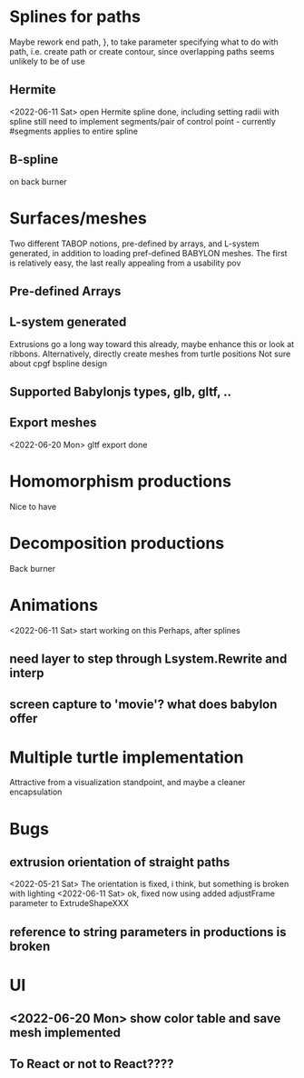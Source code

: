 * Splines for paths
  Maybe rework end path, }, to take parameter specifying 
  what to do with path, i.e. create path or create contour, 
  since overlapping paths seems unlikely to be of use
** Hermite
<2022-06-11 Sat> open Hermite spline done, including setting radii with spline
  still need to implement segments/pair of control point - currently #segments
  applies to entire spline
** B-spline
  on back burner
* Surfaces/meshes
Two different TABOP notions, pre-defined by arrays, and L-system generated, 
in addition to loading pref-defined BABYLON meshes. The first is relatively
easy, the last really appealing from a usability pov
** Pre-defined Arrays
** L-system generated
Extrusions go a long way toward this already, maybe enhance this or look at ribbons.
Alternatively, directly create meshes from turtle positions
Not sure about cpgf bspline design
** Supported Babylonjs types, glb, gltf, ..
** Export meshes
<2022-06-20 Mon> gltf export done
* Homomorphism productions
Nice to have
* Decomposition productions
Back burner
* Animations
<2022-06-11 Sat> start working on this
 Perhaps, after splines
** need layer to step through Lsystem.Rewrite and interp
** screen capture to 'movie'? what does babylon offer
* Multiple turtle implementation
Attractive from a visualization standpoint, and maybe a cleaner encapsulation
* Bugs
** extrusion orientation of straight paths
 <2022-05-21 Sat> The orientation is fixed, i think, but something is broken with lighting
<2022-06-11 Sat>  ok, fixed now using added adjustFrame parameter to ExtrudeShapeXXX
** reference to string parameters in productions is broken
* UI
** <2022-06-20 Mon> show color table and save mesh implemented
** To React or not to React????

